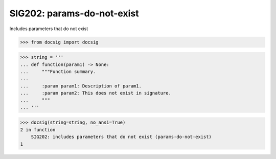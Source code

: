 SIG202: params-do-not-exist
===========================

Includes parameters that do not exist

.. code-block:: python

    >>> from docsig import docsig

.. code-block:: python

    >>> string = '''
    ... def function(param1) -> None:
    ...     """Function summary.
    ...
    ...     :param param1: Description of param1.
    ...     :param param2: This does not exist in signature.
    ...     """
    ... '''

.. code-block:: python

    >>> docsig(string=string, no_ansi=True)
    2 in function
        SIG202: includes parameters that do not exist (params-do-not-exist)
    1
